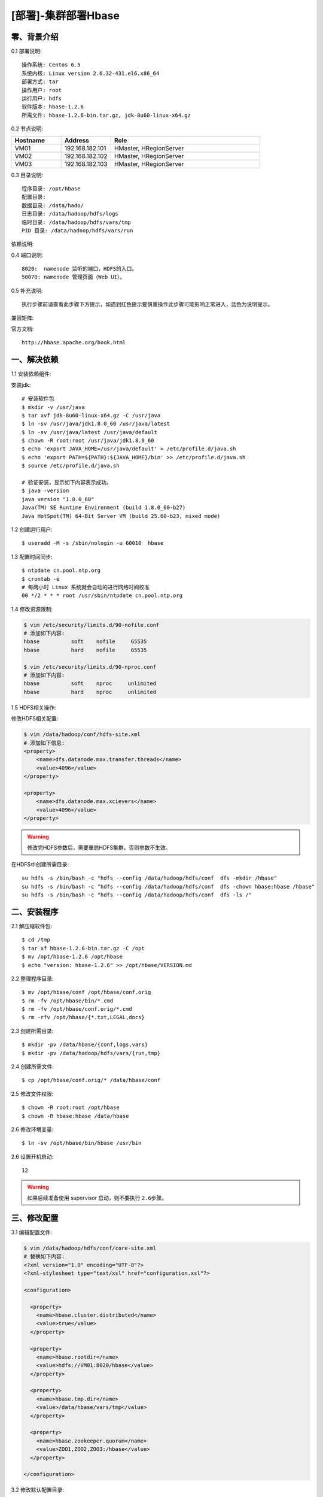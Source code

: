 ====================
[部署]-集群部署Hbase
====================

零、背景介绍
------------

0.1 部署说明::
    
    操作系统: Centos 6.5
    系统内核: Linux version 2.6.32-431.el6.x86_64
    部署方式: tar
    操作用户: root
    运行用户: hdfs
    软件版本: hbase-1.2.6
    所需文件: hbase-1.2.6-bin.tar.gz, jdk-8u60-linux-x64.gz

0.2 节点说明:

.. list-table::
  :widths: 10 10 30
  :header-rows: 1

  * - Hostname
    - Address
    - Role
  * - VM01
    - 192.168.182.101
    - HMaster, HRegionServer
  * - VM02
    - 192.168.182.102
    - HMaster, HRegionServer
  * - VM03
    - 192.168.182.103
    - HMaster, HRegionServer
    
0.3 目录说明::

    程序目录: /opt/hbase
    配置目录: 
    数据目录: /data/hado/
    日志目录: /data/hadoop/hdfs/logs
    临时目录: /data/hadoop/hdfs/vars/tmp
    PID 目录: /data/hadoop/hdfs/vars/run

依赖说明::


0.4 端口说明::

    8020:  namenode 监听的端口，HDFS的入口。
    50070: namenode 管理页面（Web UI）。 

0.5 补充说明::

    执行步骤前请查看此步骤下方提示，如遇到红色提示要慎重操作此步骤可能影响正常进入，蓝色为说明提示。

兼容矩阵:

.. image:: ./images/hbase_deploy_cluster_01.png

官方文档::

    http://hbase.apache.org/book.html



一、解决依赖
------------

..
    加入环境检测
    1. 检测jdk版本，删除不兼容jdk
    2. 检测主机名对应关系
    3. 时间检测，检查时间是否同步，配置NTP
    4. 存储空间检测，检查空间是否满足要求
    5. 文件、进程打开数

1.1 安装依赖组件:

安装jdk::

    # 安装软件包
    $ mkdir -v /usr/java
    $ tar xvf jdk-8u60-linux-x64.gz -C /usr/java
    $ ln -sv /usr/java/jdk1.8.0_60 /usr/java/latest
    $ ln -sv /usr/java/latest /usr/java/default
    $ chown -R root:root /usr/java/jdk1.8.0_60
    $ echo 'export JAVA_HOME=/usr/java/default' > /etc/profile.d/java.sh
    $ echo 'export PATH=${PATH}:${JAVA_HOME}/bin' >> /etc/profile.d/java.sh
    $ source /etc/profile.d/java.sh

    # 验证安装，显示如下内容表示成功。
    $ java -version
    java version "1.8.0_60"
    Java(TM) SE Runtime Environment (build 1.8.0_60-b27)
    Java HotSpot(TM) 64-Bit Server VM (build 25.60-b23, mixed mode)

1.2 创建运行用户::

    $ useradd -M -s /sbin/nologin -u 60010  hbase

1.3 配置时间同步::

    $ ntpdate cn.pool.ntp.org
    $ crontab -e
    # 每两小时 Linux 系统就会自动的进行网络时间校准
    00 */2 * * * root /usr/sbin/ntpdate cn.pool.ntp.org

1.4 修改资源限制:

.. code-block:: bash

    $ vim /etc/security/limits.d/90-nofile.conf
    # 添加如下内容:
    hbase          soft    nofile     65535
    hbase          hard    nofile     65535

    $ vim /etc/security/limits.d/90-nproc.conf
    # 添加如下内容:
    hbase          soft    nproc     unlimited
    hbase          hard    nproc     unlimited

1.5 HDFS相关操作:

修改HDFS相关配置:

.. code-block:: bash

    $ vim /data/hadoop/conf/hdfs-site.xml
    # 添加如下信息:
    <property>
        <name>dfs.datanode.max.transfer.threads</name>
        <value>4096</value>
    </property>

    <property>
        <name>dfs.datanode.max.xcievers</name>
        <value>4096</value>
    </property>

.. warning:: 

    修改完HDFS参数后，需要重启HDFS集群，否则参数不生效。

在HDFS中创建所需目录::

    su hdfs -s /bin/bash -c "hdfs --config /data/hadoop/hdfs/conf  dfs -mkdir /hbase"
    su hdfs -s /bin/bash -c "hdfs --config /data/hadoop/hdfs/conf  dfs -chown hbase:hbase /hbase"
    su hdfs -s /bin/bash -c "hdfs --config /data/hadoop/hdfs/conf  dfs -ls /"



二、安装程序
------------

2.1 解压缩软件包::

    $ cd /tmp
    $ tar xf hbase-1.2.6-bin.tar.gz -C /opt
    $ mv /opt/hbase-1.2.6 /opt/hbase
    $ echo "version: hbase-1.2.6" >> /opt/hbase/VERSION.md

2.2 整理程序目录::

    $ mv /opt/hbase/conf /opt/hbase/conf.orig
    $ rm -fv /opt/hbase/bin/*.cmd
    $ rm -fv /opt/hbase/conf.orig/*.cmd
    $ rm -rfv /opt/hbase/{*.txt,LEGAL,docs}

2.3 创建所需目录::

    $ mkdir -pv /data/hbase/{conf,logs,vars}
    $ mkdir -pv /data/hadoop/hdfs/vars/{run,tmp}

2.4 创建所需文件::

    $ cp /opt/hbase/conf.orig/* /data/hbase/conf

2.5 修改文件权限::

    $ chown -R root:root /opt/hbase
    $ chown -R hbase:hbase /data/hbase
    
2.6 修改环境变量::

    $ ln -sv /opt/hbase/bin/hbase /usr/bin

2.6 设置开机启动::

    12

.. warning::

    如果后续准备使用 supervisor 启动，则不要执行 ``2.6步骤``。




三、修改配置
------------

3.1 编辑配置文件:

.. code-block:: xml

    $ vim /data/hadoop/hdfs/conf/core-site.xml
    # 替换如下内容:
    <?xml version="1.0" encoding="UTF-8"?>
    <?xml-stylesheet type="text/xsl" href="configuration.xsl"?>

    <configuration>

      <property>
        <name>hbase.cluster.distributed</name>
        <value>true</value>
      </property>

      <property>
        <name>hbase.rootdir</name>
        <value>hdfs://VM01:8020/hbase</value>
      </property>

      <property>
        <name>hbase.tmp.dir</name>
        <value>/data/hbase/vars/tmp</value>
      </property>

      <property>
        <name>hbase.zookeeper.quorum</name>
        <value>ZOO1,ZOO2,ZOO3:/hbase</value>
      </property>

    </configuration>

3.2 修改默认配置目录:
    
.. code-block:: bash
    
    $ vim /opt/hbase/bin/hbase-config.sh
    # 第25行加入如下内容
    HBASE_CONF_DIR="/data/hbase/conf"
    
3.3 修改日志、PID目录::

    echo "export HBASE_LOG_DIR=/data/hbase/logs" >> /data/hbase/conf/hbase-env.sh
    echo "export HBASE_PID_DIR=/data/hbase/vars/run" >> /data/hbase/conf/hbase-env.sh


四、启动程序
------------

4.1 启动应用程序:
    
二进制启动::

    # Master 启动:
    $ cd /opt/hbase/bin
    $ su -s /bin/bash hbase -c "./hbase-daemon.sh --config /data/hbase/conf start master"

    # Regionserver 启动:
    $ cd /opt/hbase/bin
    $ su -s /bin/bash hbase -c "./hbase-daemon.sh --config /data/hbase/conf start regionserver"

.. note::

    运行是可以用参数 ``--config`` 指定配置目录，如果不指定则使用 ``3.2步骤`` 所配置的目录。

SysV启动脚本::

    # NameNode 启动:
    $ service namenode start

    # DataNode 启动:
    $ service datanode start

    # SecondaryNamenode 启动:
    $ service secondarynamenode start

.. warning::

    使用SysV脚本启动需要 ``redhat-lsb-core`` 此程序包，请提前安装。
    安装命令 ``yum install redhat-lsb-core``

supervisor启动配置:

.. code-block:: bash

    [program:mysql]
    command=/usr/local/python2.7.9/bin/pidproxy /data/mysql/data/mysqld.pid
     /opt/mysql/bin/mysqld_safe --defaults-file=/etc/my.cnf
    stdout_logfile=/tmp/mysql.log
    stdout_logfile_maxbytes=100MB
    stdout_logfile_backups=10

.. note::
    
    选择一种启动方式即可，一般使用SysV启动脚本启动即可。

4.2 检测启动状态::

    $ mysqladmin -h 127.0.0.1 -p 3306 ping
    mysqld is alive         # 返回此结果运行正常           

4.3 启动后续操作:

安全初始化root账号::

    $ mysql -e "GRANT ALL PRIVILEGES ON *.* TO 'root'@'%' IDENTIFIED BY 'ylzone' WITH GRANT OPTION"
    $ mysql -e "DELETE FROM mysql.user WHERE host != '%'"
    $ mysql -e "FLUSH PRIVILEGES"
    $ mysql -u root -p ylzone                               # 连接测试

.. note::

    如果上述如步骤均操作正常，则mysql部署完成。酌情把相关地址、账号密码发送给使用者。

五、附属功能
------------

5.1 环境规范操作

添加include支持::

    $ ln -sv /opt/mysql/include /usr/include/mysql

添加lib支持::

    $ echo '/opt/mysql/lib' > /etc/ld.so.conf.d/mysql.conf
    $ ldconfig                                               # 让系统重新载入系统库

添加man帮助:

.. code-block:: bash
    
    $ vim /etc/man.config
    MANPATH /opt/mysql/man
    
.. note::

   ``5.1步骤`` 主要为支持编译等相关操，如无相关需要可忽略此步骤。

..
   添加管理用户进行对 mysql的管理
   如：添加admin或super用户，之后在sudoer中加入可操作mysql相关命令
